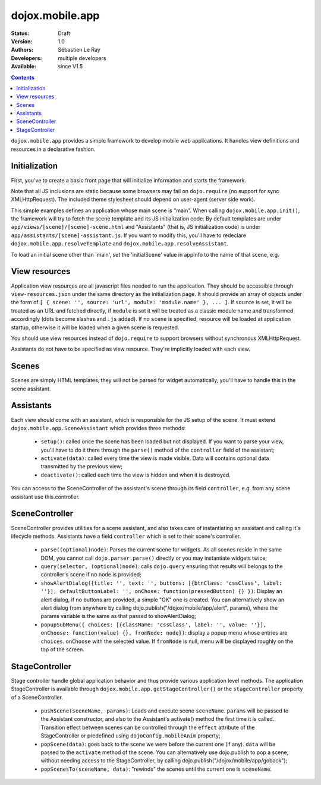 .. _dojox/mobile/app:

dojox.mobile.app
================

:Status: Draft
:Version: 1.0
:Authors: Sébastien Le Ray
:Developers: multiple developers
:Available: since V1.5

.. contents::
    :depth: 2

``dojox.mobile.app`` provides a simple framework to develop mobile web applications. It handles view definitions and resources in a declarative fashion.

==============
Initialization
==============

First, you've to create a basic front page that will initialize information and starts the framework.


.. html ::

  <!DOCTYPE HTML PUBLIC "-//W3C//DTD HTML 4.01//EN" "http://www.w3.org/TR/html4/strict.dtd">
  <html>
    <head>
      <!-- this should be dynamically generated -->
      <link href="/js/dojox/mobile/themes/iphone/iphone-app.css" rel="stylesheet">
      <script type="text/javascript" src="/js/dojo/dojo.js" ></script>
      <script type="text/javascript" src="/js/dojox/mobile/app.js"></script>
      <script language="JavaScript" type="text/javascript">
        dojo.requireIf(!dojo.isWebKit, "dojox.mobile.app.compat");
      
        var appInfo = {
          id: "com.mycompany.myapp",
          title: "My Mobile application"
        };
        
        dojo.ready(dojox.mobile.app.init);
      </script>
    </head>
    <body>
    </body>
  </html>

Note that all JS inclusions are static because some browsers may fail on ``dojo.require`` (no support for sync XMLHttpRequest). The included theme stylesheet should depend on user-agent (server side work).

This simple examples defines an application whose main scene is "main". When calling ``dojox.mobile.app.init()``, the framework will try to fetch the scene template and its JS initialization code. By default templates are under ``app/views/[scene]/[scene]-scene.html`` and "Assistants" (that is, JS initialization code) is under ``app/assistants/[scene]-assistant.js``. If you want to modify this, you'll have to redeclare ``dojox.mobile.app.resolveTemplate`` and ``dojox.mobile.app.resolveAssistant``.

To load an initial scene other than 'main', set the 'initialScene' value in appInfo to the name of that scene, e.g.

.. html ::

  var appInfo = {
          id: "com.mycompany.myapp",
          title: "My Mobile application",
          initialScene: 'mycustomscene'
        };


==============
View resources
==============

Application view resources are all javascript files needed to run the application. They should be accessible through ``view-resources.json`` under the same directory as the initialization page. It should provide an array of objects under the form of ``[ { scene: '', source: 'url', module: 'module.name' }, ... ]``. If ``source`` is set, it will be treated as an URL and fetched directly, if ``module`` is set it will be treated as a classic module name and transformed accordingly (dots become slashes and ``.js`` added). If no ``scene`` is specified, resource will be loaded at application startup, otherwise it will be loaded when a given scene is requested.

You should use view resources instead of ``dojo.require`` to support browsers without synchronous XMLHttpRequest.

Assistants do not have to be specified as view resource. They're implicitly loaded with each view.

======
Scenes
======

Scenes are simply HTML templates, they will not be parsed for widget automatically, you'll have to handle this in the scene assistant.

==========
Assistants
==========

Each view should come with an assistant, which is responsible for the JS setup of the scene. It must extend ``dojox.mobile.app.SceneAssistant`` which provides three methods:

 * ``setup()``: called once the scene has been loaded but not displayed. If you want to parse your view, you'll have to do it there through the ``parse()`` method of the ``controller`` field of the assistant;
 * ``activate(data)``: called every time the view is made visible. Data will contains optional data transmitted by the previous view;
 * ``deactivate()``: called each time the view is hidden and when it is destroyed.

You can access to the SceneController of the assistant's scene through its field ``controller``, e.g. from any scene assistant use this.controller.

===============
SceneController
===============

SceneController provides utilities for a scene assistant, and also takes care of instantiating an assistant and calling it's lifecycle methods. Assistants have a field ``controller`` which is set to their scene's controller.

 * ``parse((optional)node)``: Parses the current scene for widgets. As all scenes reside in the same DOM, you cannot call ``dojo.parser.parse()`` directly or you may instantiate widgets twice;
 * ``query(selector, (optional)node)``: calls ``dojo.query`` ensuring that results will belongs to the controller's scene if no ``node`` is provided;
 * ``showAlertDialog({title: '', text: '', buttons: [{btnClass: 'cssClass', label: ''}], defaultButtonLabel: '', onChose: function(pressedButton) {} })``: Display an alert dialog, if no buttons are provided, a simple "OK" one is created.  You can alternatively show an alert dialog from anywhere by calling dojo.publish("/dojox/mobile/app/alert", params), where the params variable is the same as that passed to showAlertDialog;
 * ``popupSubMenu({ choices: [{className: 'cssClass', label: '', value: ''}], onChoose: function(value) {}, fromNode: node})``: display a popup menu whose entries are ``choices``. ``onChoose`` with the selected value. If ``fromNode`` is null, menu will be displayed roughly on the top of the screen.

===============
StageController
===============

Stage controller handle global application behavior and thus provide various application level methods. The application StageController is available through ``dojox.mobile.app.getStageController()`` or the ``stageController`` property of a SceneController.

 * ``pushScene(sceneName, params)``: Loads and execute scene ``sceneName``. ``params`` will be passed to the Assistant constructor, and also to the Assistant's activate() method the first time it is called. Transition effect between scenes can be controlled through the ``effect`` attribute of the StageController or predefined using ``dojoConfig.mobileAnim`` property;
 * ``popScene(data)``: goes back to the scene we were before the current one (if any). ``data`` will be passed to the ``activate`` method of the scene.  You can alternatively use dojo.publish to pop a scene, without needing access to the StageController, by calling dojo.publish("/dojox/mobile/app/goback");
 * ``popScenesTo(sceneName, data)``: "rewinds" the scenes until the current one is ``sceneName``.
